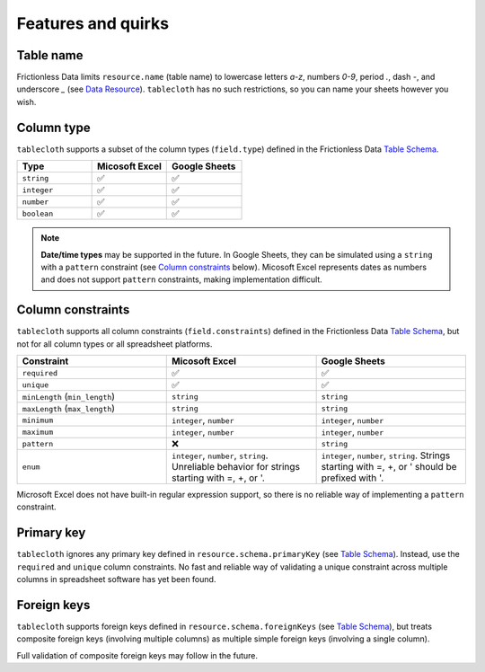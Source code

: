 Features and quirks
===================

Table name
----------

Frictionless Data limits ``resource.name`` (table name) to lowercase letters `a-z`,
numbers `0-9`, period `.`, dash `-`, and underscore `_`
(see `Data Resource <https://specs.frictionlessdata.io/data-resource/#name>`__).
``tablecloth`` has no such restrictions, so you can name your sheets however you wish.


Column type
-----------

``tablecloth`` supports a subset of the column types (``field.type``)
defined in the Frictionless Data
`Table Schema <https://specs.frictionlessdata.io/table-schema/#types-and-formats>`__.

.. list-table::
   :widths: 25 25 25
   :header-rows: 1

   * - Type
     - Micosoft Excel
     - Google Sheets
   * - ``string``
     - ✅
     - ✅
   * - ``integer``
     - ✅
     - ✅
   * - ``number``
     - ✅
     - ✅
   * - ``boolean``
     - ✅
     - ✅

.. note::

   **Date/time types** may be supported in the future.
   In Google Sheets, they can be simulated using a ``string`` with a
   ``pattern`` constraint (see `Column constraints`_ below).
   Micosoft Excel represents dates as numbers and does not support ``pattern``
   constraints, making implementation difficult.

Column constraints
------------------

``tablecloth`` supports all column constraints (``field.constraints``)
defined in the Frictionless Data
`Table Schema <https://specs.frictionlessdata.io/table-schema/#constraints>`__,
but not for all column types or all spreadsheet platforms.

.. list-table::
   :widths: 25 25 25
   :header-rows: 1

   * - Constraint
     - Micosoft Excel
     - Google Sheets
   * - ``required``
     - ✅
     - ✅
   * - ``unique``
     - ✅
     - ✅
   * - ``minLength`` (``min_length``)
     - ``string``
     - ``string``
   * - ``maxLength`` (``max_length``)
     - ``string``
     - ``string``
   * - ``minimum``
     - ``integer``, ``number``
     - ``integer``, ``number``
   * - ``maximum``
     - ``integer``, ``number``
     - ``integer``, ``number``
   * - ``pattern``
     - ❌
     - ``string``
   * - ``enum``
     - ``integer``, ``number``, ``string``.
       Unreliable behavior for strings starting with =, +, or '.
     - ``integer``, ``number``, ``string``.
       Strings starting with =, +, or ' should be prefixed with '.

Microsoft Excel does not have built-in regular expression support,
so there is no reliable way of implementing a ``pattern`` constraint.

Primary key
-----------

``tablecloth`` ignores any primary key defined in ``resource.schema.primaryKey``
(see `Table Schema <https://specs.frictionlessdata.io/table-schema/#primary-key>`__).
Instead, use the ``required`` and ``unique`` column constraints.
No fast and reliable way of validating a unique constraint across multiple columns
in spreadsheet software has yet been found.

Foreign keys
------------

``tablecloth`` supports foreign keys defined in ``resource.schema.foreignKeys``
(see `Table Schema <https://specs.frictionlessdata.io/table-schema/#foreign-keys>`__),
but treats composite foreign keys (involving multiple columns) as multiple
simple foreign keys (involving a single column).

Full validation of composite foreign keys may follow in the future.
